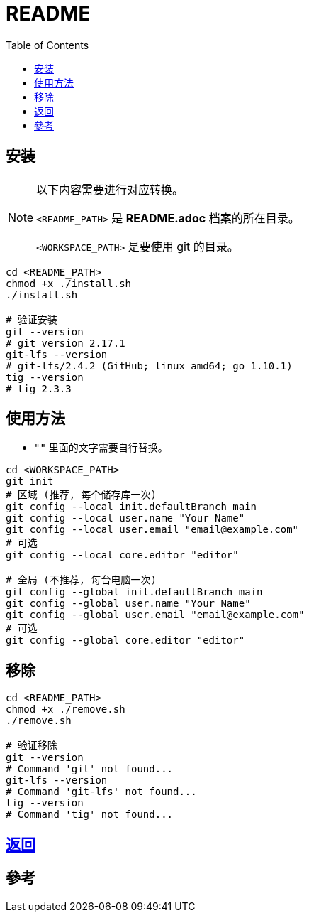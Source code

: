 = README
:experimental:
:toc: right
:imagesdir: images

== 安装
[NOTE]
====
以下内容需要进行对应转换。

`<README_PATH>` 是 *README.adoc* 档案的所在目录。

`<WORKSPACE_PATH>` 是要使用 git 的目录。
====

[source, shell]
----
cd <README_PATH>
chmod +x ./install.sh
./install.sh

# 验证安装
git --version
# git version 2.17.1
git-lfs --version
# git-lfs/2.4.2 (GitHub; linux amd64; go 1.10.1)
tig --version
# tig 2.3.3
----

== 使用方法
* `""` 里面的文字需要自行替换。

[source, shell]
----
cd <WORKSPACE_PATH>
git init
# 区域 (推荐, 每个储存库一次)
git config --local init.defaultBranch main
git config --local user.name "Your Name"
git config --local user.email "email@example.com"
# 可选
git config --local core.editor "editor"

# 全局 (不推荐, 每台电脑一次)
git config --global init.defaultBranch main
git config --global user.name "Your Name"
git config --global user.email "email@example.com"
# 可选
git config --global core.editor "editor"
----

== 移除
[source, shell]
----
cd <README_PATH>
chmod +x ./remove.sh
./remove.sh

# 验证移除
git --version
# Command 'git' not found...
git-lfs --version
# Command 'git-lfs' not found...
tig --version
# Command 'tig' not found...
----

== link:../README.adoc[返回]

== 參考
